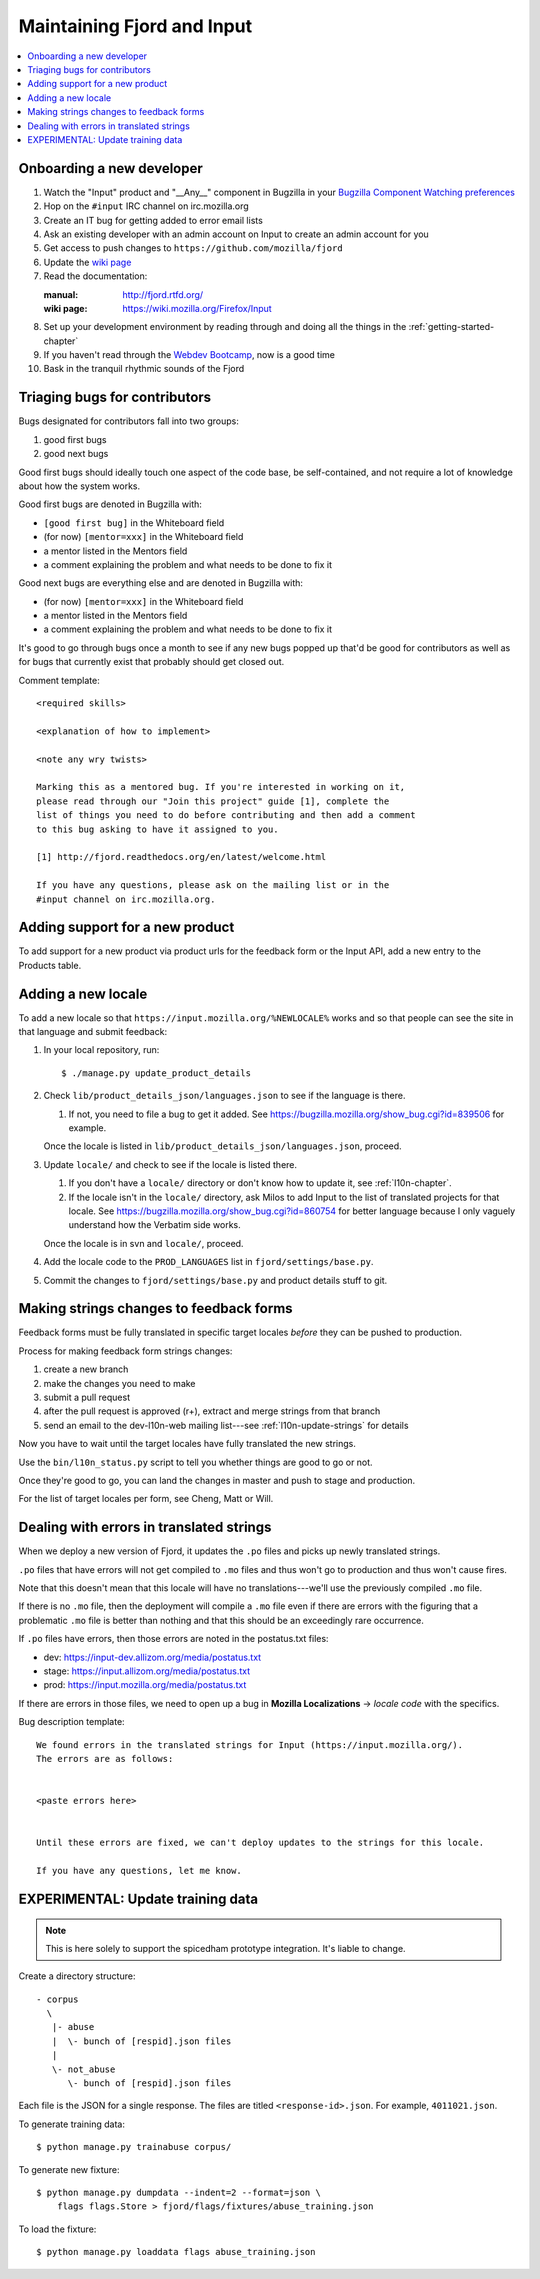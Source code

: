 =============================
 Maintaining Fjord and Input
=============================

.. contents::
   :local:


Onboarding a new developer
==========================

1. Watch the "Input" product and "__Any__" component in Bugzilla in your
   `Bugzilla Component Watching preferences
   <https://bugzilla.mozilla.org/userprefs.cgi?tab=component_watch>`_

2. Hop on the ``#input`` IRC channel on irc.mozilla.org

3. Create an IT bug for getting added to error email lists

4. Ask an existing developer with an admin account on Input to create an
   admin account for you

5. Get access to push changes to ``https://github.com/mozilla/fjord``

6. Update the `wiki page <https://wiki.mozilla.org/Firefox/Input>`_

7. Read the documentation:

   :manual: http://fjord.rtfd.org/
   :wiki page: https://wiki.mozilla.org/Firefox/Input

8. Set up your development environment by reading through and doing all
   the things in the :ref:`getting-started-chapter`

9. If you haven't read through the `Webdev Bootcamp
   <http://mozweb.readthedocs.org/en/latest/>`_, now is a good time

10. Bask in the tranquil rhythmic sounds of the Fjord


Triaging bugs for contributors
==============================

Bugs designated for contributors fall into two groups:

1. good first bugs
2. good next bugs

Good first bugs should ideally touch one aspect of the code base, be
self-contained, and not require a lot of knowledge about how the
system works.

Good first bugs are denoted in Bugzilla with:

* ``[good first bug]`` in the Whiteboard field
* (for now) ``[mentor=xxx]`` in the Whiteboard field
* a mentor listed in the Mentors field
* a comment explaining the problem and what needs to be done to fix it

Good next bugs are everything else and are denoted in Bugzilla with:

* (for now) ``[mentor=xxx]`` in the Whiteboard field
* a mentor listed in the Mentors field
* a comment explaining the problem and what needs to be done to fix it

It's good to go through bugs once a month to see if any new bugs
popped up that'd be good for contributors as well as for bugs that
currently exist that probably should get closed out.

Comment template::

    <required skills>

    <explanation of how to implement>

    <note any wry twists>

    Marking this as a mentored bug. If you're interested in working on it,
    please read through our "Join this project" guide [1], complete the
    list of things you need to do before contributing and then add a comment
    to this bug asking to have it assigned to you.

    [1] http://fjord.readthedocs.org/en/latest/welcome.html

    If you have any questions, please ask on the mailing list or in the
    #input channel on irc.mozilla.org.


Adding support for a new product
================================

To add support for a new product via product urls for the feedback form or the
Input API, add a new entry to the Products table.


Adding a new locale
===================

To add a new locale so that ``https://input.mozilla.org/%NEWLOCALE%`` works
and so that people can see the site in that language and submit feedback:

1. In your local repository, run::

       $ ./manage.py update_product_details

2. Check ``lib/product_details_json/languages.json`` to see if the language is
   there.

   1. If not, you need to file a bug to get it added. See
      https://bugzilla.mozilla.org/show_bug.cgi?id=839506 for example.

   Once the locale is listed in
   ``lib/product_details_json/languages.json``, proceed.

3. Update ``locale/`` and check to see if the locale is listed there.

   1. If you don't have a ``locale/`` directory or don't know how to update it,
      see :ref:`l10n-chapter`.
   2. If the locale isn't in the ``locale/`` directory, ask Milos to
      add Input to the list of translated projects for that
      locale. See https://bugzilla.mozilla.org/show_bug.cgi?id=860754
      for better language because I only vaguely understand how the
      Verbatim side works.

   Once the locale is in svn and ``locale/``, proceed.

4. Add the locale code to the ``PROD_LANGUAGES`` list in
   ``fjord/settings/base.py``.

5. Commit the changes to ``fjord/settings/base.py`` and product details stuff
   to git.


Making strings changes to feedback forms
========================================

Feedback forms must be fully translated in specific target locales *before*
they can be pushed to production.

Process for making feedback form strings changes:

1. create a new branch

2. make the changes you need to make

3. submit a pull request

4. after the pull request is approved (r+), extract and merge strings
   from that branch

5. send an email to the dev-l10n-web mailing list---see :ref:`l10n-update-strings`
   for details


Now you have to wait until the target locales have fully translated the new
strings.

Use the ``bin/l10n_status.py`` script to tell you whether things are good
to go or not.

Once they're good to go, you can land the changes in master and push to
stage and production.

For the list of target locales per form, see Cheng, Matt or Will.


Dealing with errors in translated strings
=========================================

When we deploy a new version of Fjord, it updates the ``.po`` files and
picks up newly translated strings.

``.po`` files that have errors will not get compiled to ``.mo`` files
and thus won't go to production and thus won't cause fires.

Note that this doesn't mean that this locale will have no
translations---we'll use the previously compiled ``.mo`` file.

If there is no ``.mo`` file, then the deployment will compile
a ``.mo`` file even if there are errors with the figuring that
a problematic ``.mo`` file is better than nothing and that this
should be an exceedingly rare occurrence.

If ``.po`` files have errors, then those errors are noted in the
postatus.txt files:

* dev: https://input-dev.allizom.org/media/postatus.txt
* stage: https://input.allizom.org/media/postatus.txt
* prod: https://input.mozilla.org/media/postatus.txt

If there are errors in those files, we need to open up a bug in
**Mozilla Localizations** -> *locale code* with the specifics.

Bug description template::

    We found errors in the translated strings for Input (https://input.mozilla.org/).
    The errors are as follows:


    <paste errors here>


    Until these errors are fixed, we can't deploy updates to the strings for this locale.

    If you have any questions, let me know.


EXPERIMENTAL: Update training data
==================================

.. Note::

   This is here solely to support the spicedham prototype integration. It's
   liable to change.


Create a directory structure::

    - corpus
      \
       |- abuse
       |  \- bunch of [respid].json files
       |
       \- not_abuse
          \- bunch of [respid].json files


Each file is the JSON for a single response. The files are titled
``<response-id>.json``. For example, ``4011021.json``.

To generate training data::

    $ python manage.py trainabuse corpus/

To generate new fixture::

    $ python manage.py dumpdata --indent=2 --format=json \
        flags flags.Store > fjord/flags/fixtures/abuse_training.json

To load the fixture::

    $ python manage.py loaddata flags abuse_training.json
